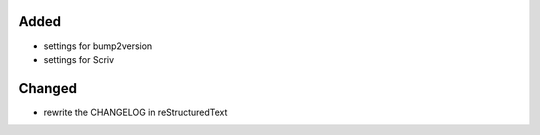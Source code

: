Added
.....

- settings for bump2version

- settings for Scriv


Changed
.......

- rewrite the CHANGELOG in reStructuredText
